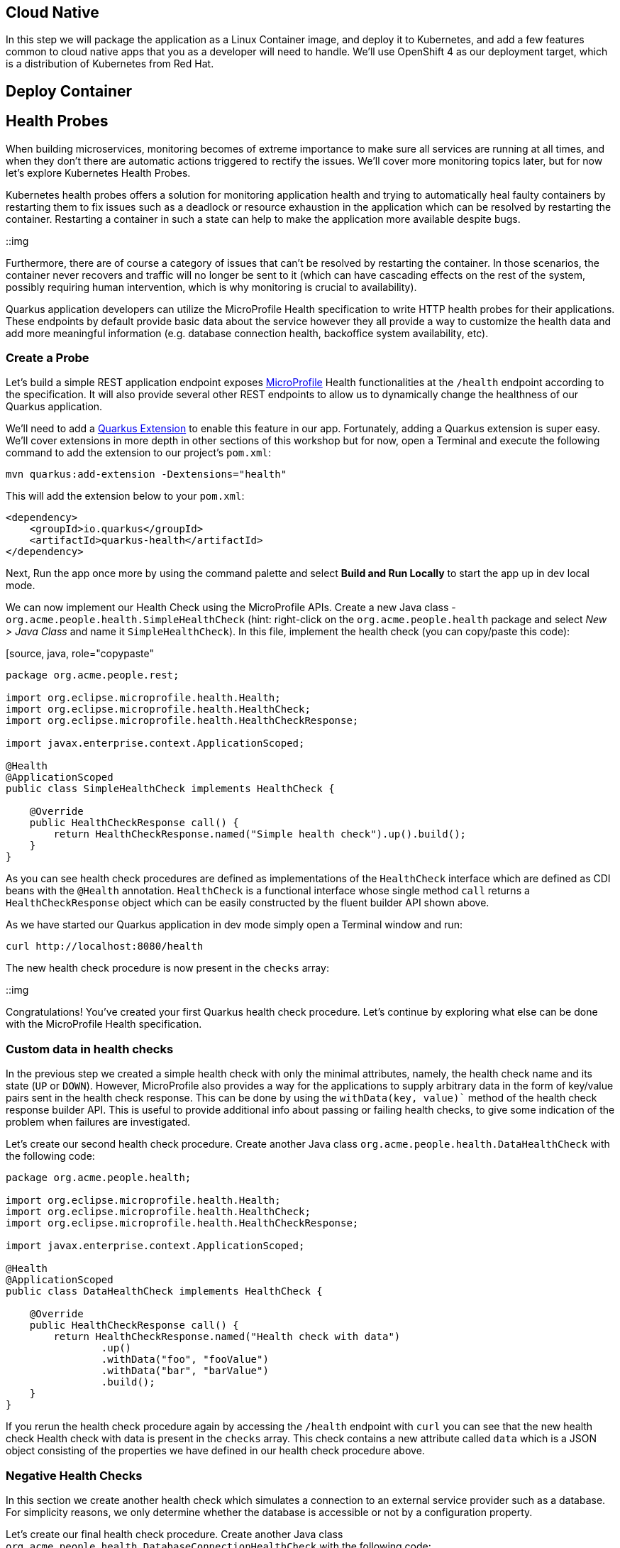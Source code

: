 == Cloud Native

In this step we will package the application as a Linux Container image, and deploy it to Kubernetes, and add a few features common to cloud native apps that you as a developer will need to handle. We'll use OpenShift 4 as our deployment target, which is a distribution of Kubernetes from Red Hat.

== Deploy Container

== Health Probes

When building microservices, monitoring becomes of extreme importance to make sure all services are running at all times, and when they don't there are automatic actions triggered to rectify the issues. We'll cover more monitoring topics later, but for now let's explore Kubernetes Health Probes.

Kubernetes health probes offers a solution for monitoring application health and trying to automatically heal faulty containers by restarting them to fix issues such as a deadlock or resource exhaustion in the application which can be resolved by restarting the container. Restarting a container in such a state can help to make the application more available despite bugs.

::img

Furthermore, there are of course a category of issues that can't be resolved by restarting the container. In those scenarios, the container never recovers and traffic will no longer be sent to it (which can have cascading effects on the rest of the system, possibly requiring human intervention, which is why monitoring is crucial to availability).

Quarkus application developers can utilize the MicroProfile Health specification to write HTTP health probes for their applications. These endpoints by default provide basic data about the service however they all provide a way to customize the health data and add more meaningful information (e.g. database connection health, backoffice system availability, etc).

=== Create a Probe

Let's build a simple REST application endpoint exposes https://microprofile.io[MicroProfile] Health functionalities at the `/health` endpoint according to the specification. It will also provide several other REST endpoints to allow us to dynamically change the healthness of our Quarkus application.

We'll need to add a https://quarkus.io/extensions[Quarkus Extension] to enable this feature in our app. Fortunately, adding a Quarkus extension is super easy. We'll cover extensions in more depth in other sections of this workshop but for now, open a Terminal and execute the following command to add the extension to our project's `pom.xml`:

[source, sh, role="copypaste"]
----
mvn quarkus:add-extension -Dextensions="health"
----

This will add the extension below to your `pom.xml`:

[source, xml]
----
<dependency>
    <groupId>io.quarkus</groupId>
    <artifactId>quarkus-health</artifactId>
</dependency>
----

Next, Run the app once more by using the command palette and select **Build and Run Locally** to start the app up in dev local mode.

We can now implement our Health Check using the MicroProfile APIs. Create a new Java class - `org.acme.people.health.SimpleHealthCheck` (hint: right-click on the `org.acme.people.health` package and select _New > Java Class_ and name it `SimpleHealthCheck`). In this file, implement the health check (you can copy/paste this code):

[source, java, role="copypaste"
----
package org.acme.people.rest;

import org.eclipse.microprofile.health.Health;
import org.eclipse.microprofile.health.HealthCheck;
import org.eclipse.microprofile.health.HealthCheckResponse;

import javax.enterprise.context.ApplicationScoped;

@Health
@ApplicationScoped
public class SimpleHealthCheck implements HealthCheck {

    @Override
    public HealthCheckResponse call() {
        return HealthCheckResponse.named("Simple health check").up().build();
    }
}
----

As you can see health check procedures are defined as implementations of the `HealthCheck` interface which are defined as CDI beans with the `@Health` annotation. `HealthCheck` is a functional interface whose single method `call` returns a `HealthCheckResponse` object which can be easily constructed by the fluent builder API shown above.

As we have started our Quarkus application in dev mode simply open a Terminal window and run:

[source, sh, role="copypaste"]
----
curl http://localhost:8080/health
----

The new health check procedure is now present in the `checks` array:

::img

Congratulations! You’ve created your first Quarkus health check procedure. Let’s continue by exploring what else can be done with the MicroProfile Health specification.

=== Custom data in health checks

In the previous step we created a simple health check with only the minimal attributes, namely, the health check name and its state (`UP` or `DOWN`). However, MicroProfile also provides a way for the applications to supply arbitrary data in the form of key/value pairs sent in the health check response. This can be done by using the `withData(key, value)`` method of the health check response builder API. This is useful to provide additional info about passing or failing health checks, to give some indication of the problem when failures are investigated.

Let’s create our second health check procedure. Create another Java class `org.acme.people.health.DataHealthCheck` with the following code:

[source, java, role="copypaste"]
----
package org.acme.people.health;

import org.eclipse.microprofile.health.Health;
import org.eclipse.microprofile.health.HealthCheck;
import org.eclipse.microprofile.health.HealthCheckResponse;

import javax.enterprise.context.ApplicationScoped;

@Health
@ApplicationScoped
public class DataHealthCheck implements HealthCheck {

    @Override
    public HealthCheckResponse call() {
        return HealthCheckResponse.named("Health check with data")
                .up()
                .withData("foo", "fooValue")
                .withData("bar", "barValue")
                .build();
    }
}

----

If you rerun the health check procedure again by accessing the `/health` endpoint with `curl` you can see that the new health check Health check with data is present in the `checks` array. This check contains a new attribute called `data` which is a JSON object consisting of the properties we have defined in our health check procedure above.

=== Negative Health Checks

In this section we create another health check which simulates a connection to an external service provider such as a database. For simplicity reasons, we only determine whether the database is accessible or not by a configuration property.

Let’s create our final health check procedure. Create another Java class `org.acme.people.health.DatabaseConnectionHealthCheck` with the following code:

[source, java, role="copypaste"]
----
package org.acme.people.health;

import org.eclipse.microprofile.config.inject.ConfigProperty;
import org.eclipse.microprofile.health.Health;
import org.eclipse.microprofile.health.HealthCheck;
import org.eclipse.microprofile.health.HealthCheckResponse;
import org.eclipse.microprofile.health.HealthCheckResponseBuilder;

import javax.enterprise.context.ApplicationScoped;
import javax.inject.Inject;

@Health
@ApplicationScoped
public class DatabaseConnectionHealthCheck implements HealthCheck {

    @ConfigProperty(name = "database.up", defaultValue = "false")
    private boolean databaseUp;

    @Override
    public HealthCheckResponse call() {

        HealthCheckResponseBuilder responseBuilder = HealthCheckResponse.named("Database connection health check");

        try {
            simulateDatabaseConnectionVerification();
            responseBuilder.up();
        } catch (IllegalStateException e) {
            // cannot access the database
            responseBuilder.down()
                    .withData("error", e.getMessage());
        }

        return responseBuilder.build();
    }

    private void simulateDatabaseConnectionVerification() {
        if (!databaseUp) {
            throw new IllegalStateException("Cannot contact database");
        }
    }
}
----

If you now rerun the health check (by running the same `curl` command from before) the overall outcome should be `DOWN` and you should see in the `checks` array the newly added Database connection health check which is down and the error message explaining why it failed.

As we shouldn’t leave this application with a health check in DOWN state and because we are running Quarkus dev mode you can add `database.up=true` to the end of the `src/main/resources/application.properties` file and rerun the health check again — it should be up again.

== Externalized Configuration

Hardcoded values in your code is a no go (even if we all did it at some point ;-)). In this step, we learn how to configure your application to externalize configuration.

Quarkus uses https://microprofile.io/project/eclipse/microprofile-config[MicroProfile Config] to inject the configuration into the application. The injection uses the `@ConfigProperty` annotation, for example:

[source, java]
----
@ConfigProperty(name = "greeting.message")
String message;
----

[NOTE]
====
When injecting a configured value, you can use `@Inject` @ConfigProperty` or just `@ConfigProperty`. The `@Inject` annotation is not necessary for members annotated with `@ConfigProperty`, a behavior which differs from https://microprofile.io/project/eclipse/microprofile-config[MicroProfile Config].
====

=== Add some external config

In the `org.acme.people.rest.GreetingResource` class, add the following fields to the class definition:

[source, java, role="copypaste"]
----
@ConfigProperty(name = "greeting.message") 
String message;

@ConfigProperty(name = "greeting.suffix", defaultValue="!") 
String suffix;

@ConfigProperty(name = "greeting.name")
Optional<String> name; 
----

Note that:

. If you do not provide a value for the first property (`greeting.message`), the application startup will fail with `DeploymentException: No config value of type [class java.lang.String] exists for: greeting.message`
. The default value for `greeting.suffix` is injected if the configuration does not provide a value for `greeting.suffix`.
. The `greeting.name` property is optional - an empty `Optional` is injected if the configuration does not provide a value for `greeting.name`.

Now, modify the `hello()` method to use the injected properties:

[source, java, role="copypaste"]
----
@GET
@Produces(MediaType.TEXT_PLAIN)
public String hello() {
    return message + " " + name.orElse("world") + suffix;
}
----

=== Create the configuration

By default, Quarkus reads `application.properties`. Add the following properties to the `src/main/resources/application.properties` file:

[source, java, role="copypaste"]
----
greeting.message = hello
greeting.name = quarkus
----

Open up a Terminal window and run a `curl` command to test the changes:

[source, sh, role="copypaste"]
----
curl http://localhost:8080/hello
----

You should get `hello quarkus!`. 

[NOTE]
====
If the application requires configuration values and these values are not set, an error is thrown. So you can quickly know when your configuration is complete.
====

=== Update the test

We also need to update the functional test to reflect the changes made to endpoint. Edit the `src/test/java/org/acme/people/GreetingResourceTest.java` file and change the content of the `testHelloEndpoint` method to:

[source,java,role="copypaste"]
----
package org.acme.config.people;

import io.quarkus.test.junit.QuarkusTest;
import org.junit.jupiter.api.Test;

import static io.restassured.RestAssured.given;
import static org.hamcrest.CoreMatchers.is;

@QuarkusTest
public class GreetingResourceTest {

    @Test
    public void testHelloEndpoint() {
        given()
          .when().get("/greeting")
          .then()
             .statusCode(200)
             .body(is("hello quarkus!")); // Modified line
    }

}
----

Since our applcation is still running from before, thanks to Quarkus Live Reload we should immediately see changes. Go ahead and update `application.properties`, by changing the `greeting.message`, `greeting.name`, or adding `greeting.suffix` and running the same `curl http://localhost:8080/hello` after each change.

=== Quarkus Configuration options

Quarkus itself is configured via the same mechanism as your application. Quarkus reserves the `quarkus.` namespace for its own configuration. For example to configure the HTTP server port you can set a value for `quarkus.http.port` in `application.properties`.

It is also possible to generate an example `application.properties` with _all known_ configuration properties, to make it easy to see what Quarkus configuration options are available. To do this, open a Terminal and run:

[source,sh,role=copypaste]
----
mvn quarkus:generate-config
----

This will create a `src/main/resources/application.properties.example` file that contains all the config options exposed via the extensions you currently have installed. These options are commented out, and have their default value when applicable.

=== Overriding properties at runtime

In _dev_ mode, properties can be changed at will and reflected in the running app, however once you are ready to package your app for deployment, you'll not be running in _dev_ mode anymore, but rather building and packaging (e.g. into fat JAR or native executable. Quarkus will do much of its configuration and bootstrap at build time. Most properties will then be read and set during the _build time_ step. To change them, you have to stop the application, re-package it, and restart. 

Extensions _do_ define some properties as overridable at runtime. A canonical example is the database URL, username and password which is only known specifically in your target environment. **This is a tradeoff** as the more runtime properties are available, the less build time pre-work Quarkus can do. The list of runtime properties is therefore lean.

You can override these runtime properties with the following mechanisms (in decreasing priority):

* using system properties:
.. for a runner jar: `java -Dquarkus.datasource.password=youshallnotpass -jar target/myapp-runner.jar`
.. for a native executable: ``./target/myapp-runner -Dquarkus.datasource.password=youshallnotpass`

* using environment variables:
.. for a runner jar: `QUARKUS_DATASOURCE_PASSWORD=youshallnotpass java -jar target/myapp-runner.jar`
.. for a native executable: `QUARKUS_DATASOURCE_PASSWORD=youshallnotpass ./target/myapp-runner`

[NOTE]
====
Environment variables names are following the conversion rules of https://github.com/eclipse/microprofile-config/blob/master/spec/src/main/asciidoc/configsources.asciidoc#default-configsources[Eclipse MicroProfile]
====

=== Configuration Profiles

Quarkus supports the notion of configuration _profiles_. These allow you to have multiple configuration values in the same file and select between then via a profile name.

The syntax for this is `%{profile}.config.key=value`. For example if I have the following:

[source,java]
----
quarkus.http.port=9090
%dev.quarkus.http.port=8181
----

The Quarkus HTTP port will be `9090`, unless the `dev` profile is active, in which case it will be `8181`.

By default Quarkus has three profiles, although it is possible to use as many as you like (just use your custom profile names in `application.properties` and when running the app, and things will match up). The default profiles are:

. `dev` - Activated when in development mode (i.e. `mvn quarkus:dev`)
. `test` - Activated when running tests
. `prod` - The default profile when not running in `dev` or `test` mode

==== Exercise Configuration Profile

Let's give this a go. In your `application.properties`, add a different `message.prefix` for the `prod` profile. To do this, change the content of `application.properties` to be:

[source,none,role="copypaste"]
----
greeting.message = hello
greeting.name = quarkus
%prod.greeting.name = production quarkus
----

Now, if you have a running Quarkus app, CTRL-C it (or close the Terminal window). We need to re-build the app as an executable JAR so we can run it with different runtime profiles.

Build an executable JAR just as before using the command palette and choosing **Build Executable JAR**.

Next, open a new Terminal window and run the the app:

[source,sh,role="copypaste"]
----
java -jar target/*-runner.java
----

Notice we did not specify any Quarkus profile. When not running in dev mode (`mvn quarkus:dev`), and not running in test mode (`mvn verify`), then the default profile is `prod`. 

While the app is running, open a separate Terminal window and test it by running:

[source,sh,role="copypaste"]
----
curl http://localhost:8080/hello
----

What did you get? You should get `hello production quarkus!` indicating that the `prod` profile was active by default. In other sections in this workshop we'll use this feature to overrride important variables like database credentials.

[NOTE]
====
In this example we read configuration properties from `application.properties`. You can also introduce custom configuration sources in the standard MicroProfile Config manner. To do this, you must provide a class which implements either `org.eclipse.microprofile.config.spi.ConfigSource` or `org.eclipse.microprofile.config.spi.ConfigSourceProvider`. Create a service file for the class and it will be detected and installed at application startup. https://microprofile.io/project/eclipse/microprofile-config[More Info]. This would be useful, for example, to read directly from **Kubernetes ConfigMap**s.
====

== Congratulations

Cloud native encompasses much more than health probes and externalized config. With Quarkus' _container and Kubernetes-first philosophy_, excellent performance, support for many cloud native frameworks, it's a great place to build your next cloud native app.